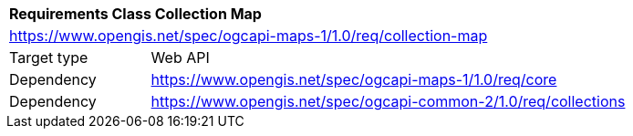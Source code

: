 [[rc_table_collection]]
[cols="1,4",width="90%"]
|===
2+|*Requirements Class Collection Map*
2+|https://www.opengis.net/spec/ogcapi-maps-1/1.0/req/collection-map
|Target type |Web API
|Dependency |https://www.opengis.net/spec/ogcapi-maps-1/1.0/req/core
|Dependency |https://www.opengis.net/spec/ogcapi-common-2/1.0/req/collections
|===
